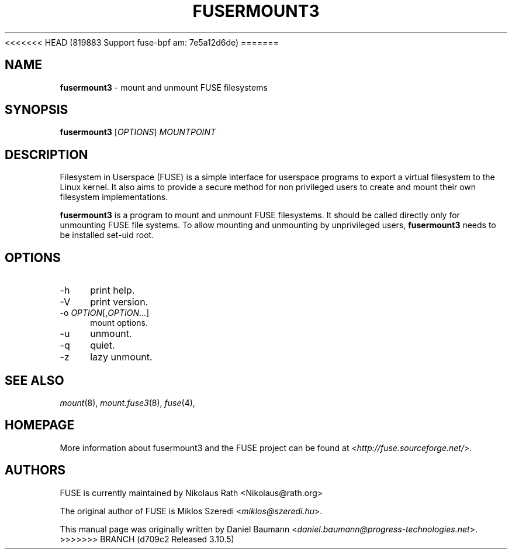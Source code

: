 <<<<<<< HEAD   (819883 Support fuse-bpf am: 7e5a12d6de)
=======
.TH FUSERMOUNT3 1 2011\-10\-23 2.8.6 "Filesystem in Userspace (FUSE)"

.SH NAME
\fBfusermount3\fR \- mount and unmount FUSE filesystems

.SH SYNOPSIS
\fBfusermount3\fR [\fIOPTIONS\fR] \fIMOUNTPOINT\fR

.SH DESCRIPTION
Filesystem in Userspace (FUSE) is a simple interface for userspace programs to export a virtual filesystem to the Linux kernel. It also aims to provide a secure method for non privileged users to create and mount their own filesystem implementations.
.PP
\fBfusermount3\fR is a program to mount and unmount FUSE
filesystems. It should be called directly only for unmounting FUSE
file systems. To allow mounting and unmounting by unprivileged users,
\fBfusermount3\fR needs to be installed set-uid root.
.SH OPTIONS
.IP "\-h" 4
print help.
.IP "\-V" 4
print version.
.IP "-o \fIOPTION\fR[,\fIOPTION\fR...]" 4
mount options.
.IP "-u" 4
unmount.
.IP "-q" 4
quiet.
.IP "-z" 4
lazy unmount.

.SH SEE ALSO
\fImount\fR(8),
\fImount.fuse3\fR(8),
\fIfuse\fR(4),

.SH HOMEPAGE
More information about fusermount3 and the FUSE project can be found at <\fIhttp://fuse.sourceforge.net/\fR>.

.SH AUTHORS
.LP
FUSE is currently maintained by Nikolaus Rath <Nikolaus@rath.org>
.LP
The original author of FUSE is Miklos Szeredi <\fImiklos@szeredi.hu\fR>.
.LP
This manual page was originally written by Daniel Baumann <\fIdaniel.baumann@progress\-technologies.net\fR>.
>>>>>>> BRANCH (d709c2 Released 3.10.5)
